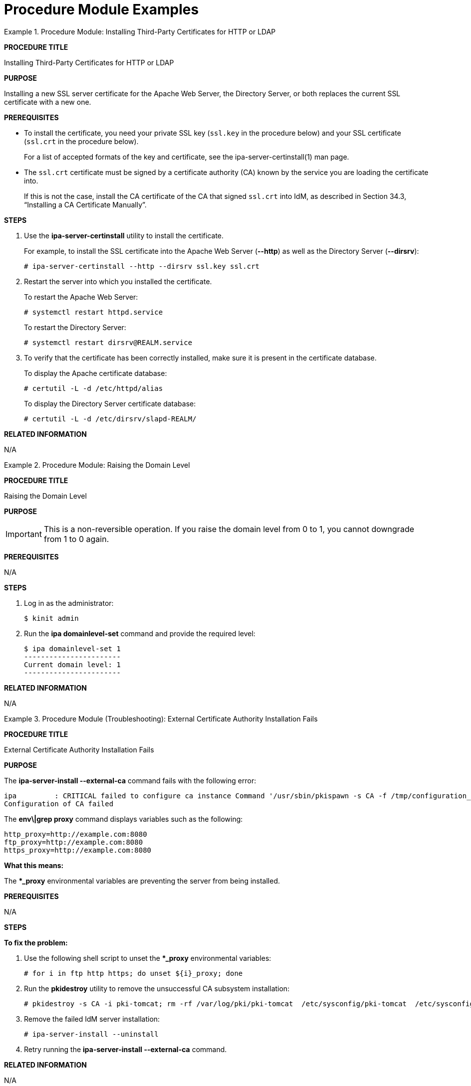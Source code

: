 [id='modular-docs-procedure-examples']
= Procedure Module Examples

.Procedure Module: Installing Third-Party Certificates for HTTP or LDAP
====
*PROCEDURE TITLE*

Installing Third-Party Certificates for HTTP or LDAP

*PURPOSE*

Installing a new SSL server certificate for the Apache Web Server, the Directory Server, or both replaces the current SSL certificate with a new one.

*PREREQUISITES*

* To install the certificate, you need your private SSL key (`ssl.key` in the procedure below) and your SSL certificate (`ssl.crt` in the procedure below).
+
For a list of accepted formats of the key and certificate, see the ipa-server-certinstall(1) man page.
* The `ssl.crt` certificate must be signed by a certificate authority (CA) known by the service you are loading the certificate into.
+
If this is not the case, install the CA certificate of the CA that signed `ssl.crt` into IdM, as described in Section 34.3, “Installing a CA Certificate Manually”.

*STEPS*

. Use the **ipa-server-certinstall** utility to install the certificate.
+
For example, to install the SSL certificate into the Apache Web Server (**--http**) as well as the Directory Server (**--dirsrv**):
+
....
# ipa-server-certinstall --http --dirsrv ssl.key ssl.crt
....

. Restart the server into which you installed the certificate.
+
To restart the Apache Web Server:
+
....
# systemctl restart httpd.service
....
+
To restart the Directory Server:
+
....
# systemctl restart dirsrv@REALM.service
....

. To verify that the certificate has been correctly installed, make sure it is present in the certificate database.
+
To display the Apache certificate database:
+
....
# certutil -L -d /etc/httpd/alias
....
+
To display the Directory Server certificate database:
+
....
# certutil -L -d /etc/dirsrv/slapd-REALM/
....

*RELATED INFORMATION*

N/A
====

.Procedure Module: Raising the Domain Level
====
*PROCEDURE TITLE*

Raising the Domain Level

*PURPOSE*

IMPORTANT: This is a non-reversible operation. If you raise the domain level from 0 to 1, you cannot downgrade from 1 to 0 again.

*PREREQUISITES*

N/A

*STEPS*

. Log in as the administrator:
+
....
$ kinit admin
....
. Run the **ipa domainlevel-set** command and provide the required level:
+
....
$ ipa domainlevel-set 1
-----------------------
Current domain level: 1
-----------------------
....

*RELATED INFORMATION*

N/A
====


.Procedure Module (Troubleshooting): External Certificate Authority Installation Fails
====
*PROCEDURE TITLE*

External Certificate Authority Installation Fails

*PURPOSE*

The **ipa-server-install --external-ca** command fails with the following error:

....
ipa         : CRITICAL failed to configure ca instance Command '/usr/sbin/pkispawn -s CA -f /tmp/configuration_file' returned non-zero exit status 1
Configuration of CA failed
....

The **env\|grep proxy** command displays variables such as the following:

....
http_proxy=http://example.com:8080
ftp_proxy=http://example.com:8080
https_proxy=http://example.com:8080
....

**What this means:**

The ***_proxy** environmental variables are preventing the server from being installed.

*PREREQUISITES*

N/A

*STEPS*

**To fix the problem:**

. Use the following shell script to unset the ***_proxy** environmental variables:
+
....
# for i in ftp http https; do unset ${i}_proxy; done
....

. Run the **pkidestroy** utility to remove the unsuccessful CA subsystem installation:
+
....
# pkidestroy -s CA -i pki-tomcat; rm -rf /var/log/pki/pki-tomcat  /etc/sysconfig/pki-tomcat  /etc/sysconfig/pki/tomcat/pki-tomcat  /var/lib/pki/pki-tomcat  /etc/pki/pki-tomcat /root/ipa.csr
....

. Remove the failed IdM server installation:
+
....
# ipa-server-install --uninstall
....

. Retry running the **ipa-server-install --external-ca** command.

*RELATED INFORMATION*

N/A
====

.Procedure Module (Troubleshooting): All Monitors Failed to Start Because of a Corrupted Store
====
*PROCEDURE TITLE*

All Monitors Failed to Start Because of a Corrupted Store

*PURPOSE*

All Ceph Monitors terminated unexpectedly or failed to start. In addition, one or both of the following error messages are logged to the monitor log:

....
Corruption: error in middle of record
Corruption: 1 missing files; e.g.: /var/lib/ceph/mon/mon.0/store.db/1234567.ldb
....

**What this means:**

Ceph Monitors store the cluster map in a key-value store such as LevelDB. If the store is corrupted on a Monitor, the Monitor terminates unexpectedly and fails to start again.

Production clusters must use at least three Monitors, so that if one Monitor fails, it can be replaced with a new one. However, under certain circumstances, all Monitors can have corrupted stores. For example, when the Monitor nodes have improperly configured disk or file system settings, the underlying file system can be corrupted after a power outage.

*PREREQUISITES*

N/A

*STEPS*

**To fix the problem:**

If the store is corrupted on all Monitors, you can recover it with the information stored on the Object Storage Device (OSD) nodes by using utilities called **ceph-monstore-tool** and **ceph-objectstore-tool**.

Before you start:

* Ensure that you have the **rsync** utility installed.

Run the following commands from the Monitor node with the corrupted store:

. (...)
. (...)
. (...)

*RELATED INFORMATION*

**Additional Resources**

* See Installing Ceph Ansible for details.
====
